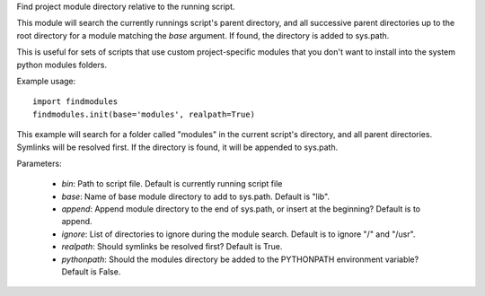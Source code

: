 Find project module directory relative to the running script.

This module will search the currently runnings script's parent directory, and
all successive parent directories up to the root directory for a module matching
the `base` argument. If found, the directory is added to sys.path.

This is useful for sets of scripts that use custom project-specific modules that
you don't want to install into the system python modules folders.

Example usage::

    import findmodules
    findmodules.init(base='modules', realpath=True)

This example will search for a folder called "modules" in the current script's
directory, and all parent directories. Symlinks will be resolved first. If the
directory is found, it will be appended to sys.path.

Parameters:

    * `bin`: Path to script file. Default is currently running script file
    * `base`: Name of base module directory to add to sys.path. Default is "lib".
    * `append`: Append module directory to the end of sys.path, or insert at the beginning? Default is to append.
    * `ignore`: List of directories to ignore during the module search. Default is to ignore "/" and "/usr".
    * `realpath`: Should symlinks be resolved first? Default is True.
    * `pythonpath`: Should the modules directory be added to the PYTHONPATH environment variable? Default is False.
